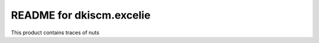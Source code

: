 README for dkiscm.excelie
==========================================

This product contains traces of nuts
